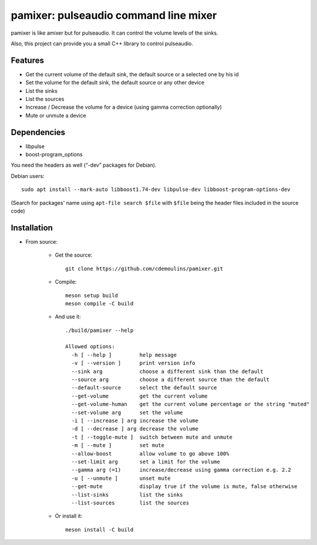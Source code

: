 ======================================
pamixer: pulseaudio command line mixer
======================================

pamixer is like amixer but for pulseaudio. It can control the volume levels of the sinks.

Also, this project can provide you a small C++ library to control pulseaudio.


Features
--------

* Get the current volume of the default sink, the default source or a selected one by his id
* Set the volume for the default sink, the default source or any other device
* List the sinks
* List the sources
* Increase / Decrease the volume for a device (using gamma correction optionally)
* Mute or unmute a device

Dependencies
------------

* libpulse
* boost-program_options

You need the headers as well (“-dev” packages for Debian).

Debian users::

        sudo apt install --mark-auto libboost1.74-dev libpulse-dev libboost-program-options-dev

(Search for packages' name using ``apt-file search $file`` with ``$file`` being the header files included in the source code)

Installation
------------

* From source:

    * Get the source::

        git clone https://github.com/cdemoulins/pamixer.git

    * Compile::

        meson setup build
        meson compile -C build

    * And use it::

        ./build/pamixer --help

        Allowed options:
          -h [ --help ]         help message
          -v [ --version ]      print version info
          --sink arg            choose a different sink than the default
          --source arg          choose a different source than the default
          --default-source      select the default source
          --get-volume          get the current volume
          --get-volume-human    get the current volume percentage or the string "muted"
          --set-volume arg      set the volume
          -i [ --increase ] arg increase the volume
          -d [ --decrease ] arg decrease the volume
          -t [ --toggle-mute ]  switch between mute and unmute
          -m [ --mute ]         set mute
          --allow-boost         allow volume to go above 100%
          --set-limit arg       set a limit for the volume
          --gamma arg (=1)      increase/decrease using gamma correction e.g. 2.2
          -u [ --unmute ]       unset mute
          --get-mute            display true if the volume is mute, false otherwise
          --list-sinks          list the sinks
          --list-sources        list the sources

    * Or install it::

        meson install -C build

